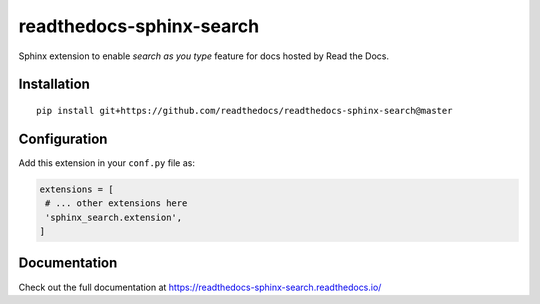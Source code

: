 readthedocs-sphinx-search
=========================

|docs| |license| |build-status|

Sphinx extension to enable `search as you type` feature for docs hosted by Read the Docs.


Installation
------------

::

   pip install git+https://github.com/readthedocs/readthedocs-sphinx-search@master


Configuration
-------------

Add this extension in your ``conf.py`` file as:

.. code-block:: python

   extensions = [
    # ... other extensions here
    'sphinx_search.extension',
   ]


Documentation
-------------

Check out the full documentation at https://readthedocs-sphinx-search.readthedocs.io/


.. |docs| image:: https://readthedocs.org/projects/readthedocs-sphinx-search/badge/?version=latest
    :alt: Documentation Status
    :scale: 100%
    :target: https://readthedocs-sphinx-search.readthedocs.io/en/latest/?badge=latest

.. |license| image:: https://img.shields.io/github/license/readthedocs/readthedocs-sphinx-search.svg
   :target: LICENSE
   :alt: Repository license

.. |build-status| image:: https://travis-ci.org/readthedocs/readthedocs-sphinx-search.svg?branch=master
   :alt: Build Status
   :target: https://travis-ci.org/readthedocs/readthedocs-sphinx-search
